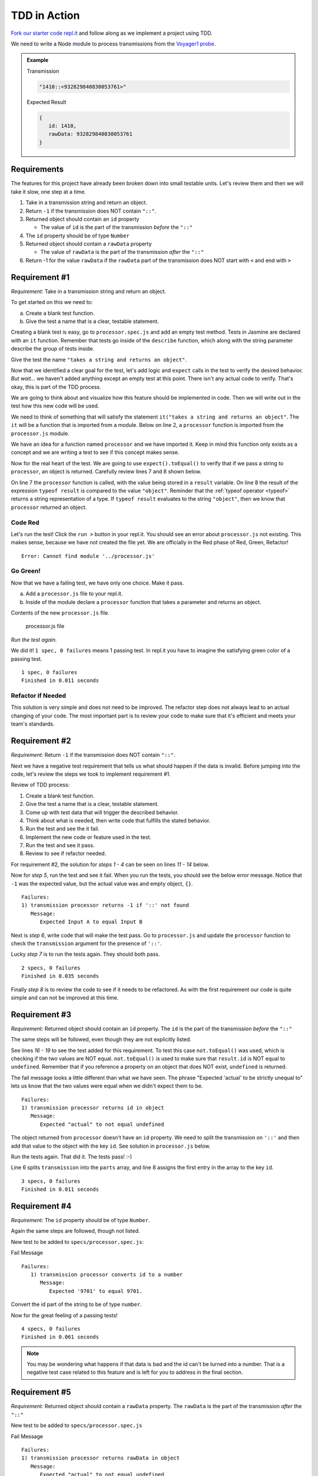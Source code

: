 TDD in Action
=============

`Fork our starter code repl.it <https://repl.it/@launchcode/Transmission-processor-TDD-starter-Expectations>`_
and follow along as we implement a project using TDD.

We need to write a Node module to process transmissions from the
`Voyager1 probe <https://voyager.jpl.nasa.gov/mission/>`_.

.. admonition:: Example

   Transmission

   .. sourcecode:: js

      "1410::<932829840830053761>"

   Expected Result

   .. sourcecode:: js

      {
         id: 1410,
         rawData: 932829840830053761
      }

Requirements
------------

The features for this project have already been broken down into
small testable units. Let's review them and then we will
take it slow, one step at a time.

#. Take in a transmission string and return an object.
#. Return ``-1`` if the transmission does NOT contain ``"::"``.
#. Returned object should contain an ``id`` property

   * The value of ``id`` is the part of the transmission *before* the ``"::"``

#. The ``id`` property should be of type ``Number``
#. Returned object should contain a ``rawData`` property

   * The value of ``rawData`` is the part of the transmission *after* the ``"::"``

#. Return -1 for the value ``rawData`` if the ``rawData`` part of the transmission does NOT start with ``<`` and end with ``>``

Requirement #1
--------------

*Requirement:* Take in a transmission string and return an object.

To get started on this we need to:

a. Create a blank test function.
b. Give the test a name that is a clear, testable statement.

Creating a blank test is easy, go to ``processor.spec.js`` and add an empty test method.
Tests in Jasmine are declared with an ``it`` function.
Remember that tests go inside of the ``describe`` function, which along with the string
parameter describe the group of tests inside.

.. sourcecode:: js
   :linenos:

   describe("transmission processor", function() {

      it("", function(){

      });

   });

Give the test the name ``"takes a string and returns an object"``.

.. sourcecode:: js
   :linenos:

   describe("transmission processor", function() {

      it("takes a string returns an object", function() {

      });

   });

Now that we identified a clear goal for the test, let's add logic and ``expect`` calls
in the test to verify the desired behavior. *But wait...* we haven't added anything
except an empty test at this point. There isn't any actual code to verify. That's okay,
this is part of the TDD process.

We are going to think about and visualize
how this feature should be implemented in code. Then we will write out in the test how
this new code will be used.

We need to think of something that will satisfy the statement
``it("takes a string and returns an object"``.
The ``it`` will be a function that is imported from a module. Below on line 2,
a ``processor`` function is imported from the ``processor.js`` module.

.. sourcecode:: js
   :linenos:

   const processor = require('../processor.js');

   describe("transmission processor", function() {

      it("takes a string and returns an object", function(){

      });

   });

We have an idea for a function named ``processor`` and we have imported it.
Keep in mind this function only exists as a concept and we are writing a test
to see if this concept makes sense.

Now for the real heart of the test. We are going to use ``expect().toEqual()`` to
verify that if we pass a string to ``processor``, an object is returned.
Carefully review lines 7 and 8 shown below.

.. sourcecode:: js
   :linenos:

   const processor = require('../processor.js');

   describe("transmission processor", function() {

      it("takes a string and returns an object", function(){
         let result = processor("9701::<489584872710>");
         expect(typeof result).toEqual("object");
      });

   });

On line 7 the ``processor`` function is called, with the value being stored in a ``result``
variable. On line 8 the result of the expression ``typeof result`` is compared to the value
``"object"``. Reminder that the :ref:`typeof operator <typeof>` returns a string representation
of a type. If ``typeof result`` evaluates to the string ``"object"``, then we know that ``processor``
returned an object.

Code Red
^^^^^^^^

Let's run the test! Click the ``run >`` button in your repl.it.
You should see an error about ``processor.js`` not existing. This makes sense, because we have not
created the file yet. We are officially in the Red phase of Red, Green, Refactor!

::

   Error: Cannot find module '../processor.js'

Go Green!
^^^^^^^^^
Now that we have a failing test, we have only one choice. Make it pass.

a. Add a ``processor.js`` file to your repl.it.
b. Inside of the module declare a ``processor`` function that takes a parameter and returns an object.

Contents of the new ``processor.js`` file.

.. sourcecode:: js
   :linenos:

   function processor(transmission) {
      return {};
   }

   module.exports = processor;

.. figure:: figures/processor-module-added-to-replit.png
   :alt: Screen shot showing processor.js file added to replit with function in it.

   processor.js file

*Run the test again.*

We did it! ``1 spec, 0 failures`` means 1 passing
test. In repl.it you have to imagine the satisfying green color of a passing test.

::

   1 spec, 0 failures
   Finished in 0.011 seconds

Refactor if Needed
^^^^^^^^^^^^^^^^^^

This solution is very simple and does not need to be improved. The refactor step 
does not always lead to an actual changing of your code. The most important part is to
review your code to make sure that it's efficient and meets your team's standards.

Requirement #2
--------------

*Requirement:* Return ``-1`` if the transmission does NOT contain ``"::"``.

Next we have a negative test requirement that tells us what should happen if the data is invalid.
Before jumping into the code, let's review the steps we took to implement requirement #1.

Review of TDD process:

1. Create a blank test function.
2. Give the test a name that is a clear, testable statement.
3. Come up with test data that will trigger the described behavior.
4. Think about what is needed, then write code that fulfills the stated behavior.
5. Run the test and see the it fail.
6. Implement the new code or feature used in the test.
7. Run the test and see it pass.
8. Review to see if refactor needed.

For requirement #2, the solution for *steps 1 - 4* can be seen on lines *11 - 14* below.

.. sourcecode:: js
   :linenos:

   const processor = require('../processor.js');

   describe("transmission processor", function() {

      it("takes a string and returns an object", function(){
         let result = processor("9701::<489584872710>");
         expect(typeof result).toEqual("object");
      });

      it("returns -1 if '::' not found", function(){
         let result = processor("9701<489584872710>");
         expect(result).toEqual(-1);
      });

   });

Now for *step 5*, run the test and see it fail. When you run the tests, you should see the below
error message. Notice that ``-1`` was the expected value, but the actual value was
and empty object, ``{}``.

::

   Failures:
   1) transmission processor returns -1 if '::' not found
      Message:
         Expected Input A to equal Input B

Next is *step 6*, write code that will make the test pass. Go to ``processor.js`` and
update the ``processor`` function to check the ``transmission`` argument for the
presence of ``'::'``.

.. sourcecode:: js
   :linenos:

   function processor(transmission) {
      if (transmission.indexOf("::") < 0) {
         // Data is invalid
         return -1;
      }
      return {};
   }

   module.exports = processor;

Lucky *step 7* is to run the tests again. They should both pass.

::

   2 specs, 0 failures
   Finished in 0.035 seconds

Finally *step 8* is to review the code to see if it needs to be refactored. As with the first requirement
our code is quite simple and can not be improved at this time.

Requirement #3
--------------

*Requirement:* Returned object should contain an ``id`` property.
The ``id`` is the part of the transmission *before* the ``"::"``

The same steps will be followed, even though they are not explicitly listed.

See lines *16 - 19* to see the test added for this requirement. To test
this case ``not.toEqual()`` was used, which is checking if the two values
are NOT equal. ``not.toEqual()`` is used to make sure that ``result.id``
is NOT equal to ``undefined``. Remember that if you reference a property on an
object that does NOT exist, ``undefined`` is returned.

.. sourcecode:: js
   :linenos:

   const processor = require('../processor.js');

   describe("transmission processor", function() {

      it("takes a string returns an object", function(){
         let result = processor("9701::<489584872710>");
         expect(typeof result).toEqual("object");
      });

      it("returns -1 if '::' not found", function(){
         let result = processor("9701<489584872710>");
         expect(result).toEqual(-1);
      });

      it("returns id in object", function() {
        let result = processor("9701::<489584872710>");
        expect(result.id).not.toEqual(undefined);
      });

   });

The fail message looks a little different than what we have seen. The phrase
"Expected 'actual' to be strictly unequal to" lets us know that the two values
were equal when we didn't expect them to be.

::

   Failures:
   1) transmission processor returns id in object
      Message:
         Expected "actual" to not equal undefined

The object returned from ``processor`` doesn't have an ``id`` property. We need
to split the transmission on ``'::'`` and then add that value to the object
with the key ``id``. See solution in ``processor.js`` below.

.. sourcecode:: js
   :linenos:

   function processor(transmission) {
      if (transmission.indexOf("::") < 0) {
         // Data is invalid
         return -1;
      }
      let parts = transmission.split("::");
      return {
         id: parts[0]
      };
   }

   module.exports = processor;

Run the tests again. That did it. The tests pass! :-)

Line 6 splits ``transmission`` into the ``parts`` array, and line 8 assigns
the first entry in the array to the key ``id``.

::

  3 specs, 0 failures
  Finished in 0.011 seconds

Requirement #4
--------------

*Requirement:* The ``id`` property should be of type ``Number``.

Again the same steps are followed, though not listed.

New test to be added to ``specs/processor.spec.js``:

.. sourcecode:: js
   :linenos:

   it("converts id to a number", function() {
      let result = processor("9701::<489584872710>");
      expect(result.id).toEqual(9701);
   });

Fail Message

::

   Failures:
      1) transmission processor converts id to a number
         Message:
            Expected '9701' to equal 9701.

Convert the id part of the string to be of type ``number``.

.. sourcecode:: js
   :linenos:

   function processor(transmission) {
      if (transmission.indexOf("::") < 0) {
         // Data is invalid
         return -1;
      }
      let parts = transmission.split("::");
      return {
         id: Number(parts[0])
      };
   }

   module.exports = processor;

Now for the great feeling of a passing tests!

::

  4 specs, 0 failures
  Finished in 0.061 seconds

.. note::

   You may be wondering what happens if that data is bad and the id can't be
   turned into a number. That is a negative test case related to this feature
   and is left for you to address in the final section.

Requirement #5
--------------

*Requirement:* Returned object should contain a ``rawData`` property. The ``rawData``
is the part of the transmission *after* the ``"::"``

New test to be added to ``specs/processor.spec.js``

.. sourcecode:: js
   :linenos:

   it("returns rawData in object", function() {
      let result = processor("9701::<487297403495720912>");
      expect(result.rawData).not.toEqual(undefined);
   });

Fail Message

::

   Failures:
   1) transmission processor returns rawData in object
      Message:
         Expected "actual" to not equal undefined

We need to extract the ``rawData`` from the second half of the transmission
string after it's been split. Then return that in the object.

.. sourcecode:: js
   :linenos:

   function processor(transmission) {
      if (transmission.indexOf("::") < 0) {
         // Data is invalid
         return -1;
      }
      let parts = transmission.split("::");
      let rawData = parts[1];
      return {
         id: Number(parts[0]),
         rawData: rawData
      };
   }

   module.exports = processor;

It's that time again, our tests pass!

::

  5 specs, 0 failures
  Finished in 0.041 seconds

Requirement #6
--------------

*Requirement:* Return ``-1`` for the value ``rawData`` if the ``rawData`` part of
the transmission does NOT start with ``<`` and end with ``>``.

Let's think about what test data to use for this requirement. What ways could the
transmission data be invalid?

#. It could be missing ``<`` at the beginning
#. It could be missing ``>`` at the end
#. It could be missing both ``<`` and ``>``
#. Has ``<`` but the symbol is in the wrong place
#. Has ``>`` but the symbol is in the wrong place

All these cases need to be covered by a test. Let's start with #1, which
is missing ``<`` at the beginning.

New test to be added to ``specs/processor.spec.js``

.. sourcecode:: js
   :linenos:

   it("returns -1 for rawData if missing < at position 0", function() {
      let result = processor("9701::487297403495720912>");
      expect(result.rawData).toEqual(-1);
   });

Fail Message

::

   Failures:
   1) transmission processor returns -1 for rawData if missing < at position 0
      Message:
         Expected values to be equal

Now add new code to ``processor.js`` to make the tests pass. Note that we don't
simply return ``-1``, the requirement is to return the object and set the value
of ``rawData`` to ``-1``.

.. sourcecode:: js
   :linenos:

   function processor(transmission) {
      if (transmission.indexOf("::") < 0) {
         // Data is invalid
         return -1;
      }
      let parts = transmission.split("::");
      let rawData = parts[1];
      if (rawData[0] !== "<") {
         rawData = -1;
      }
      return {
         id: Number(parts[0]),
         rawData: rawData
      };
   }

   module.exports = processor;

You know what's next, our tests pass!

::

  6 specs, 0 failures
  Finished in 0.056 seconds

.. admonition:: Try It!

   The test data we used was missing ``<`` at the beginning. Add tests
   to cover these cases. ``-1`` should be returned as the value for
   ``rawData`` for all of these.

   * ``"9701::8729740349572>0912"``
   * ``"9701::4872<97403495720912"``
   * ``"9701::487297403495720912"``
   * ``"9701::<487297403495<720912>"``

Use TDD to Add These Features
-----------------------------

Use the steps demonstrated above to implement all or some of the features
below. Take your time, you can do it!

#. Trim leading and trailing whitespace from ``transmission``.
#. Return ``-1`` if the ``id`` part of the ``transmission`` cannot be converted
   to a number.
#. Return ``-1`` if more than one ``"::"`` is found in ``transmission``.
#. Do not include the ``< >`` symbols in the value assigned to ``rawData``.
#. Return ``-1`` for the value of ``rawData`` if anything besides numbers are
   present between the ``< >`` symbols.
